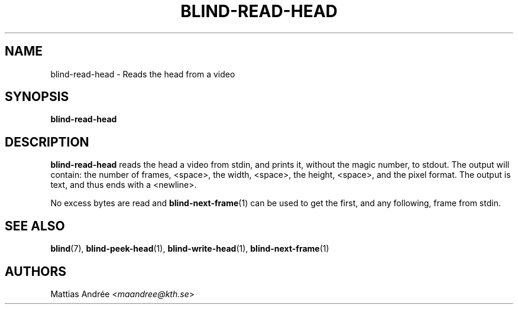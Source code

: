 .TH BLIND-READ-HEAD 1 blind
.SH NAME
blind-read-head - Reads the head from a video
.SH SYNOPSIS
.B blind-read-head
.SH DESCRIPTION
.B blind-read-head
reads the head a video from stdin, and
prints it, without the magic number, to stdout.
The output will contain: the number of frames,
<space>, the width, <space>, the height, <space>,
and the pixel format. The output is text, and
thus ends with a <newline>.
.P
No excess bytes are read and
.BR blind-next-frame (1)
can be used to get the first, and
any following, frame from stdin.
.SH SEE ALSO
.BR blind (7),
.BR blind-peek-head (1),
.BR blind-write-head (1),
.BR blind-next-frame (1)
.SH AUTHORS
Mattias Andrée
.RI < maandree@kth.se >
